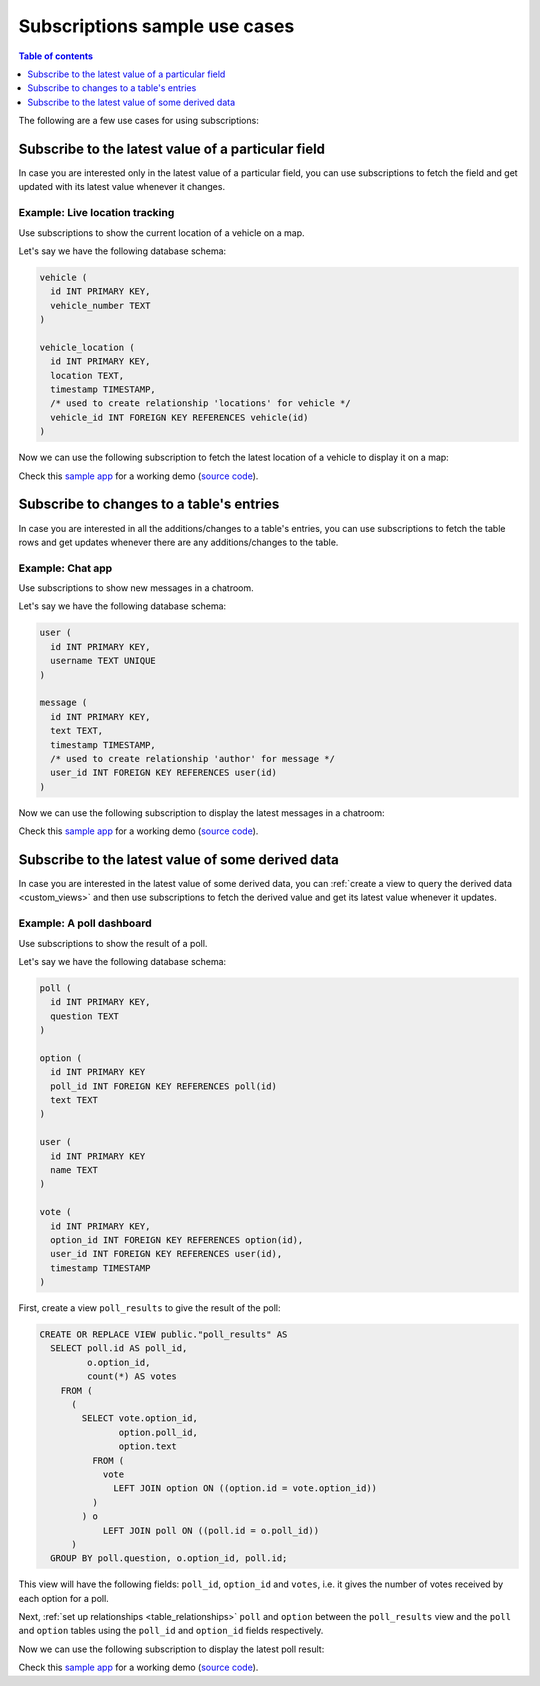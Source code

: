 .. meta::
   :description: Use cases for Hasura subscriptions
   :keywords: hasura, docs, subscription, use case

.. _subscription_use_cases:

Subscriptions sample use cases
==============================

.. contents:: Table of contents
  :backlinks: none
  :depth: 1
  :local:

The following are a few use cases for using subscriptions:

.. _subscribe_field:

Subscribe to the latest value of a particular field
---------------------------------------------------

In case you are interested only in the latest value of a particular field, you can use subscriptions to fetch the
field and get updated with its latest value whenever it changes.

Example: Live location tracking
^^^^^^^^^^^^^^^^^^^^^^^^^^^^^^^

Use subscriptions to show the current location of a vehicle on a map.

Let's say we have the following database schema:

.. code-block:: sql

  vehicle (
    id INT PRIMARY KEY,
    vehicle_number TEXT
  )

  vehicle_location (
    id INT PRIMARY KEY,
    location TEXT,
    timestamp TIMESTAMP,
    /* used to create relationship 'locations' for vehicle */
    vehicle_id INT FOREIGN KEY REFERENCES vehicle(id)
  )

Now we can use the following subscription to fetch the latest location of a vehicle to display it on a map:

.. rst-class:: api_tabs
.. tabs::

  .. tab:: Via console

    .. graphiql::
      :view_only:
      :query:
        # $vehicleId = 3
        subscription getLocation($vehicleId: Int!) {
          vehicle(where: {id: {_eq: $vehicleId}}) {
            id
            vehicle_number
            locations(order_by: {timestamp: desc}, limit: 1) {
              location
              timestamp
            }
          }
        }
      :response:
        {
          "data": {
            "vehicle": [
              {
                "id": 3,
                "vehicle_number": "KA04AD4583",
                "locations": [
                  {
                    "location": "(12.93623,77.61701)",
                    "timestamp": "2018-09-05T06:52:44.383588+00:00"
                  }
                ]
              }
            ]
          }
        }

  .. tab:: Via API

    .. code-block:: json

      /v1/graphql WS/1.1
      Content-Type: application/json
      X-Hasura-Role: admin

      {
        "query": "subscription getLocation($vehicleId: Int!) { vehicle(where: {id: {_eq: $vehicleId}}) { id vehicle_number locations(order_by: {timestamp: desc}, limit: 1) { location timestamp }}}"
      }


Check this `sample app <https://realtime-location-tracking.demo.hasura.app/>`__ for a working demo
(`source code <https://github.com/hasura/graphql-engine/tree/master/community/sample-apps/realtime-location-tracking>`__).

.. _subscribe_table:

Subscribe to changes to a table's entries
-----------------------------------------

In case you are interested in all the additions/changes to a table's entries, you can use subscriptions to fetch the
table rows and get updates whenever there are any additions/changes to the table.

Example: Chat app
^^^^^^^^^^^^^^^^^

Use subscriptions to show new messages in a chatroom.

Let's say we have the following database schema:

.. code-block:: sql

  user (
    id INT PRIMARY KEY,
    username TEXT UNIQUE
  )

  message (
    id INT PRIMARY KEY,
    text TEXT,
    timestamp TIMESTAMP,
    /* used to create relationship 'author' for message */
    user_id INT FOREIGN KEY REFERENCES user(id)
  )

Now we can use the following subscription to display the latest messages in a chatroom:

.. rst-class:: api_tabs
.. tabs::

  .. tab:: Via console

    .. graphiql::
      :view_only:
      :query:
        subscription getMessages {
          message(order_by: {timestamp: desc}) {
            text
            timestamp
            author {
              username
            }
          }
        }
      :response:
        {
          "data": {
            "message": [
              {
                "text": "I am fine.",
                "timestamp": "2018-09-05T10:52:23.522223+00:00",
                "author": {
                  "username": "Jane"
                }
              },
              {
                "text": "Hi! How are you?",
                "timestamp": "2018-09-05T10:52:04.75283+00:00",
                "author": {
                  "username": "Jose"
                },
              },
              {
                "text": "Hi!",
                "timestamp": "2018-09-05T10:51:43.622839+00:00",
                "author": {
                  "username": "Jane"
                }
              }
            ]
          }
        }

  .. tab:: Via API

    .. code-block:: json

      /v1/graphql WS/1.1
      Content-Type: application/json
      X-Hasura-Role: admin

      {
        "query": "subscription getMessages { message(order_by: {timestamp: desc}) { text timestamp author { username }}}"
      }

Check this `sample app <https://realtime-chat.demo.hasura.app/>`__ for a working demo
(`source code <https://github.com/hasura/graphql-engine/tree/master/community/sample-apps/realtime-chat>`__).

.. _subscribe_derived:

Subscribe to the latest value of some derived data
--------------------------------------------------

In case you are interested in the latest value of some derived data, you can :ref:`create a view to query the derived
data <custom_views>` and then use subscriptions to fetch the derived value and get its latest value
whenever it updates.

Example: A poll dashboard
^^^^^^^^^^^^^^^^^^^^^^^^^

Use subscriptions to show the result of a poll.

Let's say we have the following database schema:

.. code-block:: sql

  poll (
    id INT PRIMARY KEY,
    question TEXT
  )

  option (
    id INT PRIMARY KEY
    poll_id INT FOREIGN KEY REFERENCES poll(id)
    text TEXT
  )

  user (
    id INT PRIMARY KEY
    name TEXT
  )

  vote (
    id INT PRIMARY KEY,
    option_id INT FOREIGN KEY REFERENCES option(id),
    user_id INT FOREIGN KEY REFERENCES user(id),
    timestamp TIMESTAMP
  )

First, create a view ``poll_results`` to give the result of the poll:

.. code-block:: sql

  CREATE OR REPLACE VIEW public."poll_results" AS
    SELECT poll.id AS poll_id,
           o.option_id,
           count(*) AS votes
      FROM (
        (
          SELECT vote.option_id,
                 option.poll_id,
                 option.text
            FROM (
              vote
                LEFT JOIN option ON ((option.id = vote.option_id))
            )
          ) o
              LEFT JOIN poll ON ((poll.id = o.poll_id))
        )
    GROUP BY poll.question, o.option_id, poll.id;

This view will have the following fields: ``poll_id``, ``option_id`` and ``votes``, i.e. it gives the number of votes
received by each option for a poll.

Next, :ref:`set up relationships <table_relationships>` ``poll`` and ``option`` between the ``poll_results`` view
and the ``poll`` and ``option`` tables using the ``poll_id`` and ``option_id`` fields respectively.

Now we can use the following subscription to display the latest poll result:

.. rst-class:: api_tabs
.. tabs::

  .. tab:: Via console

    .. graphiql::
      :view_only:
      :query:
        # $pollId = 1
        subscription getResult($pollId: Int!) {
          poll_results (
            where: { poll_id: {_eq: $pollId} }
          ) {
            poll_id
            option {
              text
            }
            votes
          }
        }
      :response:
        {
          "data": {
            "poll_results": [
              {
                "poll_id": 1,
                "votes": 1,
                "option": {
                  "text": "Pizza"
                }
              },
              {
                "poll_id": 1,
                "votes": 1,
                "option": {
                  "text": "Salad"
                }
              },
              {
                "poll_id": 1,
                "votes": 2,
                "option": {
                  "text": "Sandwich"
                }
              },
              {
                "poll_id": 1,
                "votes": 3,
                "option": {
                  "text": "Burger"
                }
              },
              {
                "poll_id": 1,
                "votes": 1,
                "option": {
                  "text": "Lasagna"
                }
              }
            ]
          }
        }

  .. tab:: Via API

    .. code-block:: json

      /v1/graphql WS/1.1
      Content-Type: application/json
      X-Hasura-Role: admin

      {
        "query": "subscription getResult($pollId: Int!) { poll_results (where: { poll_id: {_eq: $pollId} }) { poll_id option { text } votes }}"
      }

Check this `sample app <https://realtime-poll.demo.hasura.app/>`__ for a working demo
(`source code <https://github.com/hasura/graphql-engine/tree/master/community/sample-apps/realtime-poll>`__).
